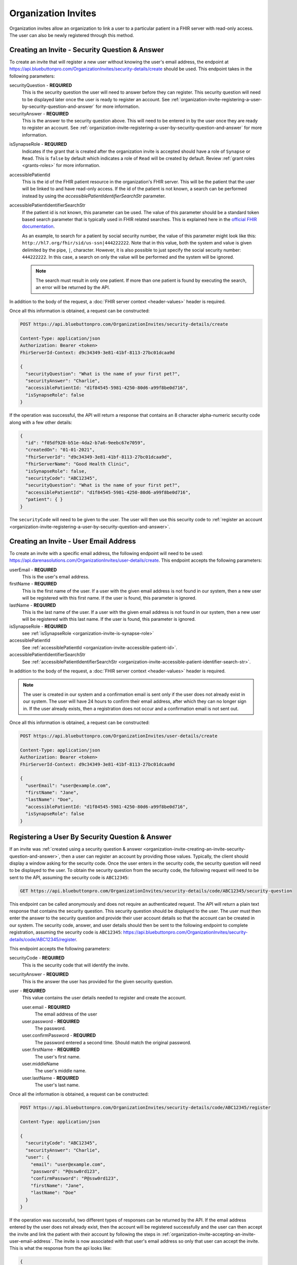 Organization Invites
====================

Organization invites allow an organization to link a user to a particular patient in a FHIR server with
read-only access. The user can also be newly registered through this method.

.. _organization-invite-creating-an-invite-security-question-and-answer:

Creating an Invite - Security Question & Answer
-----------------------------------------------

To create an invite that will register a new user without knowing the user's email address, the endpoint
at https://api.bluebuttonpro.com/OrganizationInvites/security-details/create should be used. This endpoint
takes in the following parameters:

securityQuestion - **REQUIRED**
   This is the security question the user will need to answer before they can register. This security
   question will need to be displayed later once the user is ready to register an account. See :ref:`organization-invite-registering-a-user-by-security-question-and-answer`
   for more information.

securityAnswer - **REQUIRED**
   This is the answer to the security question above. This will need to be entered in by the user once
   they are ready to register an account. See :ref:`organization-invite-registering-a-user-by-security-question-and-answer`
   for more information.

.. _organization-invite-is-synapse-role:

isSynapseRole - **REQUIRED**
   Indicates if the grant that is created after the organization invite is accepted should have a role
   of ``Synapse`` or ``Read``. This is ``false`` by default which indicates a role of ``Read`` will
   be created by default. Review :ref:`grant roles <grants-roles>` for more information.

.. _organization-invite-accessible-patient-id:

accessiblePatientId
   This is the id of the FHIR patient resource in the organization's FHIR server. This will be the patient
   that the user will be linked to and have read-only access. If the id of the patient is not known,
   a search can be performed instead by using the *accessiblePatientIdentifierSearchStr* parameter.

.. _organization-invite-accessible-patient-identifier-search-str:

accessiblePatientIdentifierSearchStr
   If the patient id is not known, this parameter can be used. The value of this parameter should be
   a standard token based search parameter that is typically used in FHIR related searches. This is
   explained here in the `official FHIR documentation <https://www.hl7.org/fhir/search.html#token>`_.
   
   As an example, to search for a patient by social security number, the value of this parameter might
   look like this: ``http://hl7.org/fhir/sid/us-ssn|444222222``. Note that in this value, both the system
   and value is given delimited by the pipe, ``|``, character. However, it is also possible to just specify
   the social security number: ``444222222``. In this case, a search on only the value will be performed
   and the system will be ignored.

   .. note::
   
      The search must result in only one patient. If more than one patient is found by executing the search,
      an error will be returned by the API.

In addition to the body of the request, a :doc:`FHIR server context <header-values>` header is required.

Once all this information is obtained, a request can be constructed:

.. code-block:: console
   
   POST https://api.bluebuttonpro.com/OrganizationInvites/security-details/create
   
   Content-Type: application/json
   Authorization: Bearer <token>
   FhirServerId-Context: d9c34349-3e81-41bf-8113-27bc01dcaa9d

   {
     "securityQuestion": "What is the name of your first pet?",
     "securityAnswer": "Charlie",
     "accessiblePatientId: "d1f84545-5981-4250-80d6-a99f8be0d716",
     "isSynapseRole": false
   }

If the operation was successful, the API will return a response that contains an 8 character alpha-numeric
security code along with a few other details:

.. code-block:: json

   {
     "id": "f05df920-b51e-4da2-b7a6-9eebc67e7059",
     "createdOn": "01-01-2021",
     "fhirServerId": "d9c34349-3e81-41bf-8113-27bc01dcaa9d",
     "fhirServerName": "Good Health Clinic",
     "isSynapseRole": false,
     "securityCode": "ABC12345",
     "securityQuestion": "What is the name of your first pet?",
     "accessiblePatientId": "d1f84545-5981-4250-80d6-a99f8be0d716",     
     "patient": { }
   }

The ``securityCode`` will need to be given to the user. The user will then use this security code to
:ref:`register an account <organization-invite-registering-a-user-by-security-question-and-answer>`.

.. _organization-invite-creating-an-invite-user-email-address:

Creating an Invite - User Email Address
---------------------------------------

To create an invite with a specific email address, the following endpoint will need to be used:
https://api.darenasolutions.com/OrganizationInvites/user-details/create. This endpoint accepts the following
parameters:

userEmail - **REQUIRED**
   This is the user's email address.

firstName - **REQUIRED**
   This is the first name of the user. If a user with the given email address is not found in our system,
   then a new user will be registered with this first name. If the user is found, this parameter is
   ignored.

lastName - **REQUIRED**
   This is the last name of the user. If a user with the given email address is not found in our system,
   then a new user will be registered with this last name. If the user is found, this parameter is
   ignored.

isSynapseRole - **REQUIRED**
   see :ref:`isSynapseRole <organization-invite-is-synapse-role>`

accessiblePatientId
   See :ref:`accessiblePatientId <organization-invite-accessible-patient-id>`.

accessiblePatientIdentifierSearchStr
   See :ref:`accessiblePatientIdentifierSearchStr <organization-invite-accessible-patient-identifier-search-str>`.

In addition to the body of the request, a :doc:`FHIR server context <header-values>` header is required.

.. note::

   The user is created in our system and a confirmation email is sent only if the user does not already
   exist in our system. The user will have 24 hours to confirm their email address, after which they
   can no longer sign in. If the user already exists, then a registration does not occur and a confirmation
   email is not sent out.

Once all this information is obtained, a request can be constructed:

.. code-block:: console
   
   POST https://api.bluebuttonpro.com/OrganizationInvites/user-details/create
   
   Content-Type: application/json
   Authorization: Bearer <token>
   FhirServerId-Context: d9c34349-3e81-41bf-8113-27bc01dcaa9d

   {
     "userEmail": "user@example.com",
     "firstName": "Jane",
     "lastName": "Doe",
     "accessiblePatientId: "d1f84545-5981-4250-80d6-a99f8be0d716",
     "isSynapseRole": false
   }

.. _organization-invite-registering-a-user-by-security-question-and-answer:

Registering a User By Security Question & Answer
------------------------------------------------

If an invite was :ref:`created using a security question & answer <organization-invite-creating-an-invite-security-question-and-answer>`,
then a user can register an account by providing those values. Typically, the client should display
a window asking for the security code. Once the user enters in the security code, the security question
will need to be displayed to the user. To obtain the security question from the security code, the following
request will need to be sent to the API, assuming the security code is ``ABC12345``:

.. code-block:: console

   GET https://api.bluebuttonpro.com/OrganizationInvites/security-details/code/ABC12345/security-question

This endpoint can be called anonymously and does not require an authenticated request. The API will
return a plain text response that contains the security question. This security question should be displayed
to the user. The user must then enter the answer to the security question and provide their user account
details so that the account can be created in our system. The security code, answer, and user details
should then be sent to the following endpoint to complete registration, assuming the security code is
``ABC12345``: https://api.bluebuttonpro.com/OrganizationInvites/security-details/code/ABC12345/register.

This endpoint accepts the following parameters:

securityCode - **REQUIRED**
   This is the security code that will identify the invite.

securityAnswer - **REQUIRED**
   This is the answer the user has provided for the given security question.

user - **REQUIRED**
   This value contains the user details needed to register and create the account.

   user.email - **REQUIRED**
      The email address of the user

   user.password - **REQUIRED**
      The password.

   user.confirmPassword - **REQUIRED**
      The password entered a second time. Should match the original password.

   user.firstName - **REQUIRED**
      The user's first name.

   user.middleName
      The user's middle name.

   user.lastName - **REQUIRED**
      The user's last name.

Once all the information is obtained, a request can be constructed:

.. code-block:: console

   POST https://api.bluebuttonpro.com/OrganizationInvites/security-details/code/ABC12345/register

   Content-Type: application/json

   {
     "securityCode": "ABC12345",
     "securityAnswer": "Charlie",
     "user": {
       "email": "user@example.com",
       "password": "P@ssw0rd123",
       "confirmPassword": "P@ssw0rd123",
       "firstName": "Jane",
       "lastName": "Doe"
     }
   }

If the operation was successful, two different types of responses can be returned by the API. If the
email address entered by the user does not already exist, then the account will be registered successfully
and the user can then accept the invite and link the patient with their account by following the steps
in :ref:`organization-invite-accepting-an-invite-user-email-address`. The invite is now associated with
that user's email address so only that user can accept the invite. This is what the response from the
api looks like:

.. code-block:: json

   {
     "userExists": false,
     "user": {
       "createdAt": "01-01-2021",
       "modifiedAt": "01-01-2021",
       "id": "e35819bf-6df0-447c-9484-3ff77029ac44",
       "firstName": "Jane",
       "lastName": "Doe",
       "email": "user@example.com",
       "active": true,
       "isSuperAdmin": false,
       "isOrganizationModerator": false,
       "isUserModerator": false,
       "organizationUserRelations": [ ]
     }
   }

.. note::

   A confirmation email will also be sent out to the registered email address. The user will have 24
   hours to confirm their email before they will no longer be able to login.

There is a situation where the user will enter in an email address that already exists in the system.
This can be determined by checking the ``userExists`` property that is returned by the API. If the user
exists, this is how the response from the API will look like:

.. code-block:: json

   {
     "userExists": true
   }

In this case, the client should display a message or screen to the user indicating that the account
exists and that they will need to login with that account before they can accept the invite. Once the
user has logged in, the steps explained in :ref:`organization-invite-accepting-an-invite-security-question-and-answer`
should be followed to accept the invite and link the patient to the account.

.. _organization-invite-retrieving-invites-for-a-user:

Retrieving Invites For a User
-----------------------------

To retrieve all the invites for the current logged in user, the following request can be made:

.. code-block:: console

   GET https://api.bluebuttonpro.com/OrganizationInvites/received

   Authorization: Bearer <token>

This will return all invites that were :ref:`created using the user's email address <organization-invite-creating-an-invite-user-email-address>`,
and it will contain all invites that were :ref:`created using a security question & answer <organization-invite-creating-an-invite-security-question-and-answer>`
where the user was able to successfully register a new account using the security question and answer.

This call will not contain any invites that were :ref:`created using a security question & answer <organization-invite-creating-an-invite-security-question-and-answer>`
and the user could not register a new account because the account they specified already exists. This
is explained towards the bottom of :ref:`this section <organization-invite-registering-a-user-by-security-question-and-answer>`.

The response of the API should contain an array of organization invites that the user can accept:

.. code-block:: json

   [
     {
       "id": "f05df920-b51e-4da2-b7a6-9eebc67e7059",
       "createdOn": "01-01-2021",
       "fhirServerId": "d9c34349-3e81-41bf-8113-27bc01dcaa9d",
       "fhirServerName": "Good Health Clinic",
       "isSynapseRole": false,
       "userId": "e35819bf-6df0-447c-9484-3ff77029ac44",
       "userName": "Jane Doe",
       "userEmail": "user@example.com",
       "accessiblePatientId": "d1f84545-5981-4250-80d6-a99f8be0d716",       
       "patient": { }
     },
   ]

It is possible to filter the invites so that only open invites are returned instead of all invites.
To do that, simply add the ``openOnly`` query parameter to the endpoint and set its value to ``true``.
EG:

.. code-block:: console

   GET https://api.bluebuttonpro.com/OrganizationInvites/received?openOnly=true

   Authorization: Bearer <token>

Searching For Sent Invites
--------------------------

An organization can search for the invites that they have sent. The organization will need to indicate
which FHIR server to search with by specifying a :doc:`FHIR server context <header-values>` header.
The request can be constructed like this:

.. code-block:: console

   GET https://api.bluebuttonpro.com/OrganizationInvites/sent?page=1&count=15

   Authorization: Bearer <token>
   FhirServerId-Context: d9c34349-3e81-41bf-8113-27bc01dcaa9d

This will return a paged response that will contain a page of invites that were sent for the specified
FHIR server:

.. code-block:: json

   {
     "total": 30,
     "totalPages": 2,
     "hasNextPage" true,
     "currentPage": 1,
     "resources": [
       {
         "id": "f05df920-b51e-4da2-b7a6-9eebc67e7059",
         "createdOn": "01-01-2021",
         "fhirServerId": "d9c34349-3e81-41bf-8113-27bc01dcaa9d",
         "fhirServerName": "Good Health Clinic",
         "isSynapseRole": false,
         "userId": "e35819bf-6df0-447c-9484-3ff77029ac44",
         "userName": "Jane Doe",
         "userEmail": "user@example.com",
         "accessiblePatientId": "d1f84545-5981-4250-80d6-a99f8be0d716",         
         "patient": { }
       },
     ]
   }

The ``page`` and ``count`` query parameters can be manipulated to better define how the result set should
be determined. This endpoint will return all invites regardless of whether they were :ref:`created using
the user's email address <organization-invite-creating-an-invite-user-email-address>` or :ref:`created
using a security question & answer <organization-invite-creating-an-invite-security-question-and-answer>`,
and regardless of whether the user has interacted with any of the invites.

It is possible to filter the invites so that only open invites are returned instead of all invites.
To do that, simply add the ``openOnly`` query parameter to the endpoint and set its value to ``true``.
EG:

.. code-block:: console

   GET https://api.bluebuttonpro.com/OrganizationInvites/sent?openOnly=true&page=1&count=15

   Authorization: Bearer <token>
   FhirServerId-Context: d9c34349-3e81-41bf-8113-27bc01dcaa9d

.. _organization-invite-finding-an-invite-by-id:

Finding an Invite by ID
-----------------------

If the id of the invite is known, the invite can be retrieved by making the following request, assuming
the id of the invite is ``f05df920-b51e-4da2-b7a6-9eebc67e7059``:

.. code-block:: console

   GET https://api.bluebuttonpro.com/OrganizationInvites/f05df920-b51e-4da2-b7a6-9eebc67e7059

   Authorization: Bearer <token>

If the invite is found and the current logged in user has access to the invite, then the invite will
be returned. A user has access to the invite if they have access to the FHIR server that the invite
is associated with or if they have an email address that matches the email address the invite is associated
with.

.. note::

   If the user has access to the invite based on the FHIR server rather than an email address, the user
   must have at least write permissions on the FHIR server for it to be accessible. Users that have
   read-only permissions to the FHIR server will not be able to view this invite.

Determining Accepted Invites
----------------------------

To determine if an invite was already accepted, there is a property included in the invite called ``acceptedOn``
that will contain the date the invite was accepted. Any of the search functions described can be used.
As an example, if an invite is found :ref:`using an id <organization-invite-finding-an-invite-by-id>`,
then the response will contain an ``acceptedOn`` property:

.. code-block:: json

   {
     "id": "f05df920-b51e-4da2-b7a6-9eebc67e7059",
     "createdOn": "01-01-2021",
     "fhirServerId": "d9c34349-3e81-41bf-8113-27bc01dcaa9d",
     "fhirServerName": "Good Health Clinic",
     "isSynapseRole": false,
     "userId": "e35819bf-6df0-447c-9484-3ff77029ac44",
     "userName": "Jane Doe",
     "userEmail": "user@example.com",
     "accessiblePatientId": "d1f84545-5981-4250-80d6-a99f8be0d716",
     "acceptedOn": "01-01-2021",     
     "patient": { }
   }

If the invite has not yet been accepted, this property will not be included.

.. _organization-invite-accepting-an-invite-person-association:

Accepting an Invite - Person Association
----------------------------------------

To accept an invite, a :doc:`person <person>` resource is required. This person will then be associated
with read-only permissions or synapse permissions to the patient in the invite. This is determined based
on how the :ref:`invite was created <organization-invite-creating-an-invite-security-question-and-answer>`
and whether the ``isSynapseRole`` was set to ``true`` or not. Each invite will have a ``patient`` object
which is a standard `FHIR patient resource <https://www.hl7.org/fhir/patient.html>`_. This patient object
can be used to :ref:`create a new person <person-creating-a-person>`. It is also possible to associate
the invite to an existing person if needed. The client should display a message or screen to the user
indicating which they prefer.


.. _organization-invite-accepting-an-invite-user-email-address:

Accepting an Invite - User Email Address
----------------------------------------

Accepting an invite using an email address is achievable if the invite was :ref:`created using the user's
email address <organization-invite-creating-an-invite-user-email-address>`, or if the invite was :ref:`created
using a security question & answer <organization-invite-creating-an-invite-security-question-and-answer>`
and the user was able to successfully register a new account. If the invite was :ref:`created using
a security question & answer <organization-invite-creating-an-invite-security-question-and-answer>`
and the user could not register a new account because the email address they provided already exists,
then the user can only accept the invite following the steps in :ref:`organization-invite-accepting-an-invite-security-question-and-answer`.

In both of these situations, the user must be logged in to accept the invite. To begin, the invite to
accept must be determined. This can be typically done by displaying the list of invites that the user
can accept by :ref:`retrieving them <organization-invite-retrieving-invites-for-a-user>` and then allowing
the user to select which invite to accept.

A person will need to be selected which is explained :ref:`here <organization-invite-accepting-an-invite-person-association>`.
Once a person has been selected a request will need to be sent to the following endpoint to accept the
invite, assuming the id of the invite is ``f05df920-b51e-4da2-b7a6-9eebc67e7059``: https://api.bluebuttonpro.com/OrganizationInvites/f05df920-b51e-4da2-b7a6-9eebc67e7059/accept.

The endpoint accepts the following parameters:

id - **REQUIRED**
   This is the id of the invite.

personId - **REQUIRED**
   This is the id of the person to associate the patient in the invite with.

The request can be constructed like this:

.. code-block:: console
  
   POST https://api.bluebuttonpro.com/OrganizationInvites/f05df920-b51e-4da2-b7a6-9eebc67e7059/accept

   Content-Type: application/json
   Authorization: Bearer <token>

   {
      "id": "f05df920-b51e-4da2-b7a6-9eebc67e7059",
      "personId": "2e755707-1d7b-435b-9ae7-32fcddb87fdb"
   }

If the operation was successful, a :doc:`grant <grants>` that indicates that the person now has read-only
or synapse access to the patient in the invite should be returned by the API.

.. _organization-invite-accepting-an-invite-security-question-and-answer:

Accepting an Invite - Security Question & Answer
------------------------------------------------

If an invite was :ref:`created using a security question & answer <organization-invite-creating-an-invite-security-question-and-answer>`
and the user could not register a new account because the email address they want to use already exists
in the system, then they can accept the invite by logging in to that account and then providing the
security question and answer that identifies the invite.

To start, the client should display a screen to the user asking for the security code that they received
when the invite was :ref:`first created <organization-invite-creating-an-invite-security-question-and-answer>`.
Once the user enters in this information, the client should then make a call to the API to retrieve
the security question by constructing the following request, assuming the security code is ``ABC12345``:

.. code-block:: console

   GET https://api.bluebuttonpro.com/OrganizationInvites/security-details/code/ABC12345/security-question

Once the security question is obtained, it should be displayed to the user. The user then enters in the
security answer. Once that is complete, the client can then retrieve the invite by calling the endpoint:
https://api.bluebuttonpro.com/OrganizationInvites/security-details/find. This endpoint accepts the following
parameters:

securityCode - **REQUIRED**
   The security code entered by the user that identifies the invite.

securityAnswer - **REQUIRED**
   The security answer entered by the user that identifies the invite.

The request should look like this:

.. code-block:: console

   POST https://api.bluebuttonpro.com/OrganizationInvites/security-details/find

   Content-Type: application/json
   Authorization: Bearer <token>

   {
      "securityCode": "ABC12345",
      "securityAnswer": "Charlie"
   }

The API will then return the invite if the security answer matches.

To accept the invite, a person will need to be selected. More information on that is explained :ref:`here
<organization-invite-accepting-an-invite-person-association>`. Once a person has been selected, a call
to the following endpoint will need to be performed: https://api.bluebuttonpro.com/OrganizationInvites/security-details/code/ABC12345/accept.

This endpoint accepts the following parameters:

securityCode - **REQUIRED**
   The security code entered by the user that identifies the invite.

securityAnswer - **REQUIRED**
   The security answer entered by the user that identifies the invite.

personId - **REQUIRED**
   This is the id of the person to associate the patient in the invite with.

The request should look like this:

.. code-block:: console

   POST https://api.bluebuttonpro.com/OrganizationInvites/security-details/code/ABC12345/accept

   Content-Type: application/json
   Authorization: Bearer <token>

   {
      "securityCode": "ABC12345",
      "securityAnswer": "Charlie",
      "personId": "2e755707-1d7b-435b-9ae7-32fcddb87fdb"
   }

If the operation was successful, the API will return a :doc:`grant <grants>` that indicates that the
person now has read-only or synapse access to the patient in the invite.